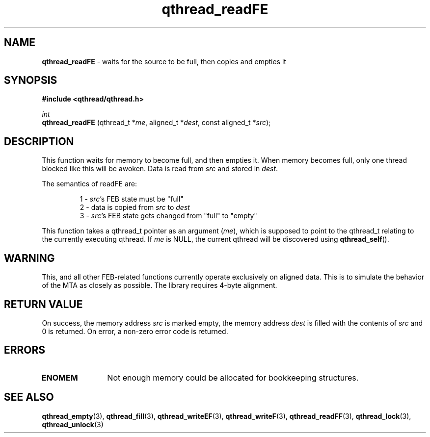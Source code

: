 .TH qthread_readFE 3 "NOVEMBER 2006" libqthread "libqthread"
.SH NAME
.B qthread_readFE
\- waits for the source to be full, then copies and empties it
.SH SYNOPSIS
.B #include <qthread/qthread.h>

.I int
.br
.B qthread_readFE
.RI "(qthread_t *" me ", aligned_t *" dest ", const aligned_t *" src );
.SH DESCRIPTION
This function waits for memory to become full, and then empties it. When memory
becomes full, only one thread blocked like this will be awoken. Data is read
from
.I src
and stored in
.IR dest .
.PP
The semantics of readFE are:
.RS
.PP
1 -
.IR src 's
FEB state must be "full"
.br
2 - data is copied from
.I src
to
.I dest
.br
3 -
.IR src 's
FEB state gets changed from "full" to "empty"
.RE
.PP
This function takes a qthread_t pointer as an argument
.RI ( me ),
which is supposed to point to the qthread_t relating to the currently executing
qthread. If
.I me
is NULL, the current qthread will be discovered using
.BR qthread_self ().
.SH WARNING
This, and all other FEB-related functions currently operate exclusively on
aligned data. This is to simulate the behavior of the MTA as closely as
possible. The library requires 4-byte alignment.
.SH RETURN VALUE
On success, the memory address
.I src
is marked empty, the memory address
.I dest
is filled with the contents of
.I src
and 0 is returned. On error, a non-zero error code is returned.
.SH ERRORS
.TP 12
.B ENOMEM
Not enough memory could be allocated for bookkeeping structures.
.SH SEE ALSO
.BR qthread_empty (3),
.BR qthread_fill (3),
.BR qthread_writeEF (3),
.BR qthread_writeF (3),
.BR qthread_readFF (3),
.BR qthread_lock (3),
.BR qthread_unlock (3)
